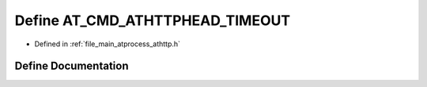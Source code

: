 .. _exhale_define_athttp_8h_1addd1193801fb2303b2cea42261a6d3ca:

Define AT_CMD_ATHTTPHEAD_TIMEOUT
================================

- Defined in :ref:`file_main_atprocess_athttp.h`


Define Documentation
--------------------


.. doxygendefine:: AT_CMD_ATHTTPHEAD_TIMEOUT
